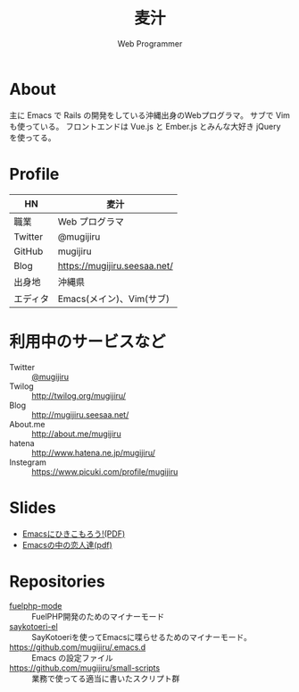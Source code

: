 #+TITLE: 麦汁
#+SUBTITLE: Web Programmer

* About
  主に Emacs で Rails の開発をしている沖縄出身のWebプログラマ。
  サブで Vim も使っている。
  フロントエンドは Vue.js と Ember.js とみんな大好き jQuery を使ってる。

* Profile
   | HN       | 麦汁                         |
   |----------+------------------------------|
   | 職業     | Web プログラマ               |
   | Twitter  | @mugijiru                    |
   | GitHub   | mugijiru                     |
   | Blog     | https://mugijiru.seesaa.net/ |
   | 出身地   | 沖縄県                       |
   | エディタ | Emacs(メイン)、Vim(サブ)     |

* 利用中のサービスなど
   - Twitter :: [[http://twitter.com/mugijiru/][@mugijiru]]
   - Twilog :: http://twilog.org/mugijiru/
   - Blog :: http://mugijiru.seesaa.net/
   - About.me :: http://about.me/mugijiru
   - hatena :: http://www.hatena.ne.jp/mugijiru/
   - Instegram :: https://www.picuki.com/profile/mugijiru

* Slides
   - [[http://mugijiru.github.com/pdf/goby-emacs-w3m.pdf][Emacsにひきこもろう!(PDF)]]
   - [[http://mugijiru.github.com/pdf/xhago4.pdf][Emacsの中の恋人達(pdf)]]

* Repositories
   - [[https://github.com/mugijiru/fuelphp-mode][fuelphp-mode]] :: FuelPHP開発のためのマイナーモード
   - [[https://github.com/mugijiru/saykotoeri-el][saykotoeri-el]] :: SayKotoeriを使ってEmacsに喋らせるためのマイナーモード。
   - https://github.com/mugijiru/.emacs.d :: Emacs の設定ファイル
   - https://github.com/mugijiru/small-scripts :: 業務で使ってる適当に書いたスクリプト群
